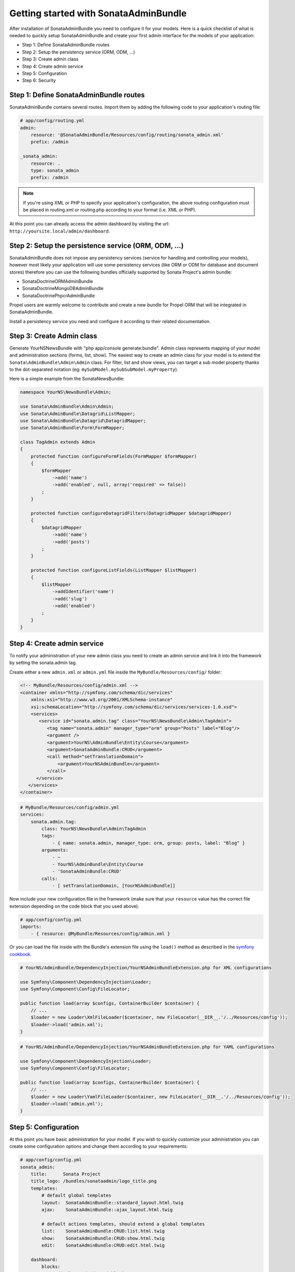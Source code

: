 Getting started with SonataAdminBundle
======================================

After installation of SonataAdminBundle you need to configure it for your models.
Here is a quick checklist of what is needed to quickly setup SonataAdminBundle
and create your first admin interface for the models of your application:

* Step 1: Define SonataAdminBundle routes
* Step 2: Setup the persistency service (ORM, ODM, ...)
* Step 3: Create admin class
* Step 4: Create admin service
* Step 5: Configuration
* Step 6: Security

Step 1: Define SonataAdminBundle routes
---------------------------------------

SonataAdminBundle contains several routes. Import them by adding the following
code to your application's routing file:

.. code-block:: yaml

    # app/config/routing.yml
    admin:
        resource: '@SonataAdminBundle/Resources/config/routing/sonata_admin.xml'
        prefix: /admin

    _sonata_admin:
        resource: .
        type: sonata_admin
        prefix: /admin

.. note::

    If you're using XML or PHP to specify your application's configuration,
    the above routing configuration must be placed in routing.xml or
    routing.php according to your format (i.e. XML or PHP).

At this point you can already access the admin dashboard by visiting the url:
``http://yoursite.local/admin/dashboard``.


Step 2: Setup the persistence service (ORM, ODM, ...)
-----------------------------------------------------

SonataAdminBundle does not impose any persistency services (service for handling and
controlling your models), however most likely your application will use some
persistency services (like ORM or ODM for database and document stores) therefore
you can use the following bundles officially supported by Sonata Project's admin
bundle:

* SonataDoctrineORMAdminBundle
* SonataDoctrineMongoDBAdminBundle
* SonataDoctrinePhpcrAdminBundle

Propel users are warmly welcome to contribute and create a new bundle for Propel
ORM that will be integrated in SonataAdminBundle.

Install a persistency service you need and configure it according to their
related documentation.

Step 3: Create Admin class
--------------------------

Generate YourNSNewsBundle with "php app/console generate:bundle".
Admin class represents mapping of your model and administration sections (forms,
list, show). The easiest way to create an admin class for your model is to extend
the ``Sonata\AdminBundle\Admin\Admin`` class. For filter, list and show views, you can
target a sub model property thanks to the dot-separated notation
(eg: ``mySubModel.mySubSubModel.myProperty``).

Here is a simple example from the SonataNewsBundle:

.. code-block:: php

   namespace YourNS\NewsBundle\Admin;

   use Sonata\AdminBundle\Admin\Admin;
   use Sonata\AdminBundle\Datagrid\ListMapper;
   use Sonata\AdminBundle\Datagrid\DatagridMapper;
   use Sonata\AdminBundle\Form\FormMapper;

   class TagAdmin extends Admin
   {
       protected function configureFormFields(FormMapper $formMapper)
       {
           $formMapper
               ->add('name')
               ->add('enabled', null, array('required' => false))
           ;
       }

       protected function configureDatagridFilters(DatagridMapper $datagridMapper)
       {
           $datagridMapper
               ->add('name')
               ->add('posts')
           ;
       }

       protected function configureListFields(ListMapper $listMapper)
       {
           $listMapper
               ->addIdentifier('name')
               ->add('slug')
               ->add('enabled')
           ;
       }
   }


Step 4: Create admin service
----------------------------

To notify your administration of your new admin class you need to create an
admin service and link it into the framework by setting the sonata.admin tag.

Create either a new ``admin.xml`` or ``admin.yml`` file inside the ``MyBundle/Resources/config/`` folder:

.. code-block:: xml

   <!-- MyBundle/Resources/config/admin.xml -->
   <container xmlns="http://symfony.com/schema/dic/services"
       xmlns:xsi="http://www.w3.org/2001/XMLSchema-instance"
       xsi:schemaLocation="http://symfony.com/schema/dic/services/services-1.0.xsd">
       <services>
          <service id="sonata.admin.tag" class="YourNS\NewsBundle\Admin\TagAdmin">
             <tag name="sonata.admin" manager_type="orm" group="Posts" label="Blog"/>
             <argument />
             <argument>YourNS\AdminBundle\Entity\Course</argument>
             <argument>SonataAdminBundle:CRUD</argument>
             <call method="setTranslationDomain">
                 <argument>YourNSAdminBundle</argument>
             </call>
         </service>
      </services>
   </container>


.. code-block:: yaml

   # MyBundle/Resources/config/admin.yml
   services:
       sonata.admin.tag:
           class: YourNS\NewsBundle\Admin\TagAdmin
           tags:
               - { name: sonata.admin, manager_type: orm, group: posts, label: "Blog" }
           arguments:
               - ~
               - YourNS\AdminBundle\Entity\Course
               - 'SonataAdminBundle:CRUD'
           calls:
               - [ setTranslationDomain, [YourNSAdminBundle]]

Now include your new configuration file in the framework (make sure that your ``resource`` value has the
correct file extension depending on the code block that you used above):

.. code-block:: yaml

    # app/config/config.yml
    imports:
        - { resource: @MyBundle/Resources/config/admin.xml }

Or you can load the file inside with the Bundle's extension file using the ``load()`` method as described
in the `symfony cookbook`_.

.. code-block:: php
    
    # YourNS/AdminBundle/DependencyInjection/YourNSAdminBundleExtension.php for XML configurations

    use Symfony\Component\DependencyInjection\Loader;
    use Symfony\Component\Config\FileLocator;

    public function load(array $configs, ContainerBuilder $container) {
        // ... 
        $loader = new Loader\XmlFileLoader($container, new FileLocator(__DIR__.'/../Resources/config'));
        $loader->load('admin.xml');
    }

.. code-block:: php
    
    # YourNS/AdminBundle/DependencyInjection/YourNSAdminBundleExtension.php for YAML configurations

    use Symfony\Component\DependencyInjection\Loader;
    use Symfony\Component\Config\FileLocator;

    public function load(array $configs, ContainerBuilder $container) {
        // ... 
        $loader = new Loader\YamlFileLoader($container, new FileLocator(__DIR__.'/../Resources/config'));
        $loader->load('admin.yml');
    }

Step 5: Configuration
---------------------

At this point you have basic administration for your model. If you wish to
quickly customize your administration you can create some configuration options
and change them according to your requirements:

.. code-block:: yaml

    # app/config/config.yml
    sonata_admin:
        title:      Sonata Project
        title_logo: /bundles/sonataadmin/logo_title.png
        templates:
            # default global templates
            layout:  SonataAdminBundle::standard_layout.html.twig
            ajax:    SonataAdminBundle::ajax_layout.html.twig

            # default actions templates, should extend a global templates
            list:    SonataAdminBundle:CRUD:list.html.twig
            show:    SonataAdminBundle:CRUD:show.html.twig
            edit:    SonataAdminBundle:CRUD:edit.html.twig

        dashboard:
            blocks:
                # display a dashboard block
                - { position: left, type: sonata.admin.block.admin_list }

Linking the admin class to the dashboard is done automatically because of the
default option you defined above:

.. code-block:: yaml

    dashboard
        blocks:
            # display a dashboard block
            - { position: left, type: sonata.admin.block.admin_list }


However you can define only admin groups you want to show in the dashboard by:

.. code-block:: yaml

    dashboard
        blocks:
            # display a dashboard block
            - { position: left, type: sonata.admin.block.admin_list }

        groups:
            sonata_page:
                label: Page
                items: ~

More information can be found in the configuration chapter of this documentation.


Step 6: Security
----------------

The last important step is security. By default, the SonataAdminBundle does not
come with any user management for ultimate flexibility, however it is most
likely your application requires such feature. The Sonata Project includes a
``SonataUserBundle`` which integrates the very popular ``FOSUserBundle``. Please
refer to the security section of this documentation for more information.


That should be it! Read next sections fore more verbose documentation of the
SonataAdminBundle and how to tweak it for your requirements.

.. _`symfony cookbook`: http://symfony.com/doc/master/cookbook/bundles/extension.html#using-the-load-method
